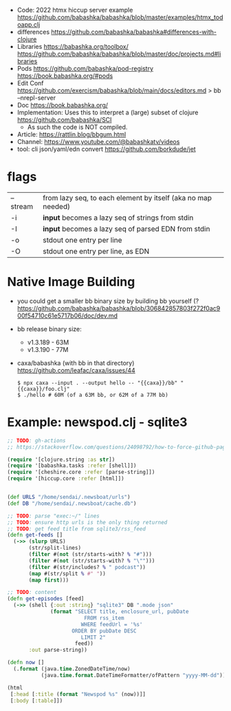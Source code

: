 - Code: 2022 htmx hiccup server example https://github.com/babashka/babashka/blob/master/examples/htmx_todoapp.clj
- differences https://github.com/babashka/babashka#differences-with-clojure
- Libraries
  https://babashka.org/toolbox/
  https://github.com/babashka/babashka/blob/master/doc/projects.md#libraries
- Pods
  https://github.com/babashka/pod-registry
  https://book.babashka.org/#pods
- Edit Conf https://github.com/exercism/babashka/blob/main/docs/editors.md
  > bb --nrepl-server
- Doc https://book.babashka.org/
- Implementation: Uses this to interpret a (large) subset of clojure https://github.com/babashka/SCI
  - As such the code is NOT compiled.

- Article: https://rattlin.blog/bbgum.html
- Channel: https://www.youtube.com/@babashkatv/videos
- tool: cli json/yaml/edn convert https://github.com/borkdude/jet

* flags

|----------+--------------------------------------------------------------|
| --stream | from lazy seq, to each element by itself (aka no map needed) |
| -i       | *input* becomes a lazy seq of strings from stdin             |
| -I       | *input* becomes a lazy seq of parsed EDN from stdin          |
| -o       | stdout one entry per line                                    |
| -O       | stdout one entry per line, as EDN                            |
|----------+--------------------------------------------------------------|

* Native Image Building

- you could get a smaller bb binary size by building bb yourself (?
  https://github.com/babashka/babashka/blob/306842857803f272f0ac900f54710c61e5717b06/doc/dev.md

- bb release binary size:
  - v1.3.189 - 63M
  - v1.3.190 - 77M

- caxa/babashka (with bb in that directory) https://github.com/leafac/caxa/issues/44
  #+begin_src shell
  $ npx caxa --input . --output hello -- "{{caxa}}/bb" "{{caxa}}/foo.clj"
  $ ./hello # 60M (of a 63M bb, or 62M of a 77M bb)
  #+end_src

* Example: newspod.clj - sqlite3
#+begin_src clojure
  ;; TODO: gh-actions
  ;; https://stackoverflow.com/questions/24098792/how-to-force-github-pages-build/61706020#61706020

  (require '[clojure.string :as str])
  (require '[babashka.tasks :refer [shell]])
  (require '[cheshire.core :refer [parse-string]])
  (require '[hiccup.core :refer [html]])


  (def URLS "/home/sendai/.newsboat/urls")
  (def DB "/home/sendai/.newsboat/cache.db")

  ;; TODO: parse "exec:~/" lines
  ;; TODO: ensure http urls is the only thing returned
  ;; TODO: get feed title from sqlite3/rss_feed
  (defn get-feeds []
    (->> (slurp URLS)
         (str/split-lines)
         (filter #(not (str/starts-with? % "#")))
         (filter #(not (str/starts-with? % "\"")))
         (filter #(str/includes? % " podcast"))
         (map #(str/split % #" "))
         (map first)))

  ;; TODO: content
  (defn get-episodes [feed]
    (->> (shell {:out :string} "sqlite3" DB ".mode json"
                (format "SELECT title, enclosure_url, pubDate
                           FROM rss_item
                          WHERE feedUrl = '%s'
                       ORDER BY pubDate DESC
                          LIMIT 2"
                        feed))
         :out parse-string))

  (defn now []
    (.format (java.time.ZonedDateTime/now)
             (java.time.format.DateTimeFormatter/ofPattern "yyyy-MM-dd")))

  (html
   [:head [:title (format "Newspod %s" (now))]]
   [:body [:table]])
#+end_src
